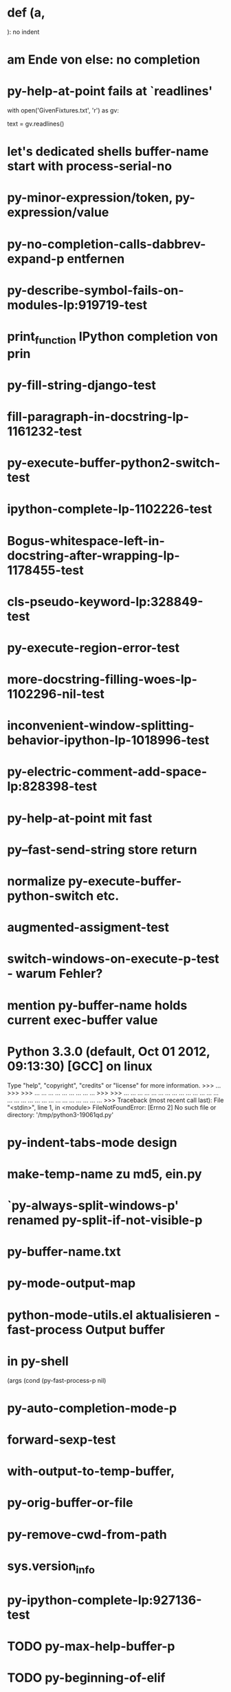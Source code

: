 * def (a,

  ): no indent
* am Ende von else: no completion
* py-help-at-point fails at `readlines'
  with open('GivenFixtures.txt', 'r') as gv:
    # datei = gv.read()
    text = gv.readlines()

* let's dedicated shells buffer-name start with process-serial-no
* py-minor-expression/token, py-expression/value
* py-no-completion-calls-dabbrev-expand-p entfernen
* py-describe-symbol-fails-on-modules-lp:919719-test
* print_function IPython completion von prin
* py-fill-string-django-test
* fill-paragraph-in-docstring-lp-1161232-test
* py-execute-buffer-python2-switch-test
* ipython-complete-lp-1102226-test
* Bogus-whitespace-left-in-docstring-after-wrapping-lp-1178455-test
* cls-pseudo-keyword-lp:328849-test 
* py-execute-region-error-test
* more-docstring-filling-woes-lp-1102296-nil-test
* inconvenient-window-splitting-behavior-ipython-lp-1018996-test
* py-electric-comment-add-space-lp:828398-test
* py-help-at-point mit fast
* py--fast-send-string store return
* normalize py-execute-buffer-python-switch etc.
* augmented-assigment-test
* switch-windows-on-execute-p-test  - warum Fehler?
* mention py-buffer-name holds current exec-buffer value
* Python 3.3.0 (default, Oct 01 2012, 09:13:30) [GCC] on linux
  Type "help", "copyright", "credits" or "license" for more information.
  >>> ... >>> >>> ... ... ... ... ... ... ... ... ... >>> >>> ... ... ... ... ... ... ... ... ... ... ... ... ... ... ... ... ... ... ... ... ... ... ... ... ... ... ... ... >>> Traceback (most recent call last):
  File "<stdin>", line 1, in <module>
  FileNotFoundError: [Errno 2] No such file or directory: '/tmp/python3-19061qd.py'
* py-indent-tabs-mode design
* make-temp-name zu md5, ein.py
* `py-always-split-windows-p' renamed py-split-if-not-visible-p
* py-buffer-name.txt
* py-mode-output-map
* python-mode-utils.el aktualisieren - fast-process Output buffer 
* in py-shell
  (args
	  (cond (py-fast-process-p nil)
* py-auto-completion-mode-p
* forward-sexp-test
*  with-output-to-temp-buffer, 
* py-orig-buffer-or-file
* py-remove-cwd-from-path
* sys.version_info
* py-ipython-complete-lp:927136-test
* TODO py-max-help-buffer-p
* TODO py-beginning-of-elif
* TODO py-execute-python-mode-v5 returns position, now result
  use orig
* TODO implement respective to shell-dumb-shell-regexp 
* TODO make `py-complete-completion-at-point' command
* TODO run shebang in ansi-term, provide resp. commands
* TODO dispay index in speedbar
* TODO python3 smart detect for py-execute-
* TODO py-electric-colon: insert colon
* TODO py-decomment
* TODO py-output-buffer
* TODO Emacs Python Tested Environment
  Many Emacs users keep there own environemt composed
  of the extensions around. Therefor offering everthing
  possibly needed right from the spot is not that
  promising as elsewhere - moreover, there is a
  probability, stuff delivered might disturb existing
  workflow. OTOH many users will spend more time than
  necessary collecting all this stuff from a plenty of
  sources, which often need some tweaks. A Solution
  might be indicating tested install examples.
  
* TODO py-down-block-same-level
* TODO py-execute-statement-version
  generic command, execute according to version customized in `py-execute-version'
* TODO describe-mode remove unused key labels
* TODO KEYWORDS = frozenset(keyword.kwlist + ['print']) - SINGLETONS
  grasp keyword.kwlist as py-minor-expression
* Text is read-only - Usache war prompt in comint, Konflikt mit setup
* py-split-window-on-execute-lp-1361531-bpython-test
* yanking back funkt nicht
